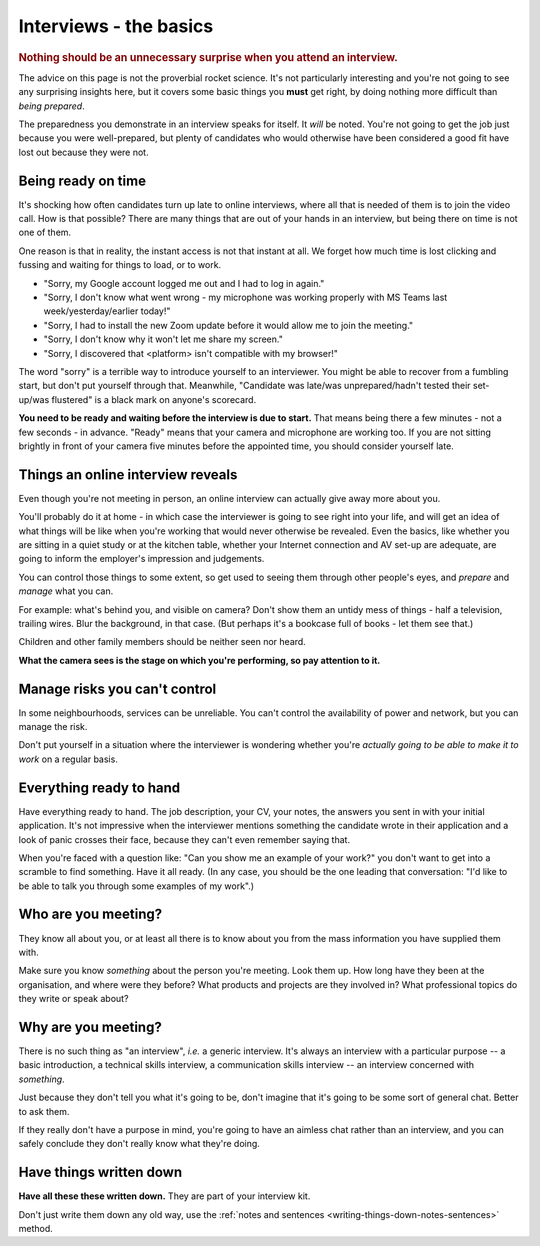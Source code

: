 .. _interview-basics:

==============================
Interviews - the basics
==============================

..  rubric:: Nothing should be an unnecessary surprise when you attend an interview.

The advice on this page is not the proverbial rocket science. It's not particularly interesting and you're not going to see any surprising insights here, but it covers some basic things you **must** get right, by doing nothing more difficult than *being prepared*.

The preparedness you demonstrate in an interview speaks for itself. It *will* be noted. You're not going to get the job just because you were well-prepared, but plenty of candidates who would otherwise have been considered a good fit have lost out because they were not.


Being ready on time
===================

It's shocking how often candidates turn up late to online interviews, where all that is needed of them is to join the video call. How is that possible? There are many things that are out of your hands in an interview, but being there on time is not one of them.

One reason is that in reality, the instant access is not that instant at all. We forget how much time is lost clicking and fussing and waiting for things to load, or to work.

* "Sorry, my Google account logged me out and I had to log in again."
* "Sorry, I don't know what went wrong - my microphone was working properly with MS Teams last week/yesterday/earlier today!"
* "Sorry, I had to install the new Zoom update before it would allow me to join the meeting."
* "Sorry, I don't know why it won't let me share my screen."
* "Sorry, I discovered that <platform> isn't compatible with my browser!"

The word "sorry" is a terrible way to introduce yourself to an interviewer. You might be able to recover from a fumbling start, but don't put yourself through that. Meanwhile, "Candidate was late/was unprepared/hadn't tested their set-up/was flustered" is a black mark on anyone's scorecard.

**You need to be ready and waiting before the interview is due to start.** That means being there a few minutes - not a few seconds - in advance.  "Ready" means that your camera and microphone are working too. If you are not sitting brightly in front of your camera five minutes before the appointed time, you should consider yourself late.


Things an online interview reveals
=======================================

Even though you're not meeting in person, an online interview can actually give away more about you.

You'll probably do it at home - in which case the interviewer is going to see right into your life, and will get an idea of what things will be like when you're working that would never otherwise be revealed. Even the basics, like whether you are sitting in a quiet study or at the kitchen table, whether your Internet connection and AV set-up are adequate, are going to inform the employer's impression and judgements.

You can control those things to some extent, so get used to seeing them through other people's eyes, and *prepare* and *manage* what you can.

For example: what's behind you, and visible on camera? Don't show them an untidy mess of things - half a television, trailing wires. Blur the background, in that case. (But perhaps it's a bookcase full of books - let them see that.)

Children and other family members should be neither seen nor heard.

**What the camera sees is the stage on which you're performing, so pay attention to it.**


Manage risks you can't control
=======================================

In some neighbourhoods, services can be unreliable. You can't control the availability of power and network, but you can manage the risk.

Don't put yourself in a situation where the interviewer is wondering whether you're *actually going to be able to make it to work* on a regular basis.


Everything ready to hand
========================

Have everything ready to hand. The job description, your CV, your notes, the answers you sent in with your initial application. It's not impressive when the interviewer mentions something the candidate wrote in their application and a look of panic crosses their face, because they can't even remember saying that.

When you're faced with a question like: "Can you show me an example of your work?" you don't want to get into a scramble to find something. Have it all ready. (In any case, you should be the one leading that conversation: "I'd like to be able to talk you through some examples of my work".)


Who are you meeting?
====================

They know all about you, or at least all there is to know about you from the mass information you have supplied them with.

Make sure you know *something* about the person you're meeting. Look them up. How long have they been at the organisation, and where were they before? What products and projects are they involved in? What professional topics do they write or speak about?


Why are you meeting?
====================

There is no such thing as "an interview", *i.e.* a generic interview. It's always an interview with a particular purpose -- a basic introduction, a technical skills interview, a communication skills interview -- an interview concerned with *something*.

Just because they don't tell you what it's going to be, don't imagine that it's going to be some sort of general chat. Better to ask them.

If they really don't have a purpose in mind, you're going to have an aimless chat rather than an interview, and you can safely conclude they don't really know what they're doing.


Have things written down
========================

**Have all these these written down.** They are part of your interview kit.

Don't just write them down any old way, use the :ref:`notes and sentences <writing-things-down-notes-sentences>` method.
